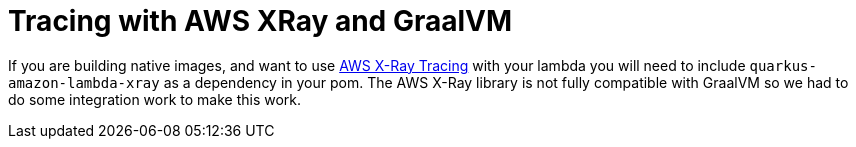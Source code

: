 ifdef::context[:parent-context: {context}]
[id="tracing-with-aws-xray-and-graalvm_{context}"]
= Tracing with AWS XRay and GraalVM
:context: tracing-with-aws-xray-and-graalvm

If you are building native images, and want to use https://aws.amazon.com/xray[AWS X-Ray Tracing] with your lambda
you will need to include `quarkus-amazon-lambda-xray` as a dependency in your pom.  The AWS X-Ray
library is not fully compatible with GraalVM so we had to do some integration work to make this work.


ifdef::parent-context[:context: {parent-context}]
ifndef::parent-context[:!context:]